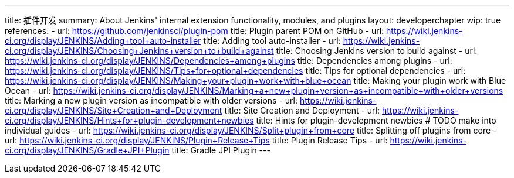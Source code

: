 ---
title: 插件开发
summary: About Jenkins' internal extension functionality, modules, and plugins
layout: developerchapter
wip: true
references:
- url: https://github.com/jenkinsci/plugin-pom
  title: Plugin parent POM on GitHub
- url: https://wiki.jenkins-ci.org/display/JENKINS/Adding+tool+auto-installer
  title: Adding tool auto-installer
- url: https://wiki.jenkins-ci.org/display/JENKINS/Choosing+Jenkins+version+to+build+against
  title: Choosing Jenkins version to build against
- url: https://wiki.jenkins-ci.org/display/JENKINS/Dependencies+among+plugins
  title: Dependencies among plugins
- url: https://wiki.jenkins-ci.org/display/JENKINS/Tips+for+optional+dependencies
  title: Tips for optional dependencies
- url: https://wiki.jenkins-ci.org/display/JENKINS/Making+your+plugin+work+with+blue+ocean
  title: Making your plugin work with Blue Ocean
- url: https://wiki.jenkins-ci.org/display/JENKINS/Marking+a+new+plugin+version+as+incompatible+with+older+versions
  title: Marking a new plugin version as incompatible with older versions
- url: https://wiki.jenkins-ci.org/display/JENKINS/Site+Creation+and+Deployment
  title: Site Creation and Deployment
- url: https://wiki.jenkins-ci.org/display/JENKINS/Hints+for+plugin-development+newbies
  title: Hints for plugin-development newbies # TODO make into individual guides
- url: https://wiki.jenkins-ci.org/display/JENKINS/Split+plugin+from+core
  title: Splitting off plugins from core
- url: https://wiki.jenkins-ci.org/display/JENKINS/Plugin+Release+Tips
  title: Plugin Release Tips
- url: https://wiki.jenkins-ci.org/display/JENKINS/Gradle+JPI+Plugin
  title: Gradle JPI Plugin
---
